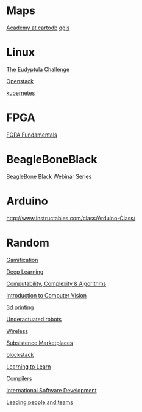 * Maps

  [[http://academy.cartodb.com/][Academy at cartodb]]
  [[https://www.udemy.com/an-introduction-to-working-with-electronic-maps/][qgis]]

* Linux

  [[http://eudyptula-challenge.org/][The Eudyptula Challenge]]

  [[https://www.edx.org/course/introduction-openstack-linuxfoundationx-lfs152x][Openstack]]

  [[https://www.udacity.com/course/scalable-microservices-with-kubernetes--ud615][kubernetes]]

* FPGA

  [[http://www.nandland.com/articles/fpga-101-fpgas-for-beginners.html][FGPA Fundamentals]]

* BeagleBoneBlack

  [[http://www.element14.com/community/docs/DOC-78585/l/beaglebone-black-webinar-series?CMP%3DSOM-MCM-PRG-bbb][BeagleBone Black Webinar Series]]

* Arduino

  http://www.instructables.com/class/Arduino-Class/

* Random

  [[https://www.coursera.org/learn/gamification/home/info][Gamification]]

  [[https://www.udacity.com/course/deep-learning--ud730][Deep Learning]]

  [[https://www.udacity.com/courses/ud061][Computability, Complexity & Algorithms]]

  [[https://www.udacity.com/courses/ud810][Introduction to Computer Vision]]

  [[https://www.coursera.org/specializations/3d-printing][3d printing]]

  [[http://underactuated.csail.mit.edu/underactuated.html][Underactuated robots]]

  [[https://www.coursera.org/learn/wireless-communication-technologies][Wireless]]

  [[https://www.coursera.org/learn/subsistence-marketplaces#creators][Subsistence Marketplaces]]

  [[https://www.youtube.com/playlist?list%3DPLXS8JJHIn4nEv_LcXIaklH_QAZaDEVD8q][blockstack]]

  [[https://www.youtube.com/playlist?list%3DPL2FF649D0C4407B30][Learning to Learn]]
  
  [[https://lagunita.stanford.edu/courses/Engineering/Compilers/Fall2014/about][Compilers]]
  
  [[https://learn.edx.org/msft-pc-intl-softdev/][International Software Development]]
  
  [[https://www.coursera.org/specializations/leading-teams][Leading people and teams]]
